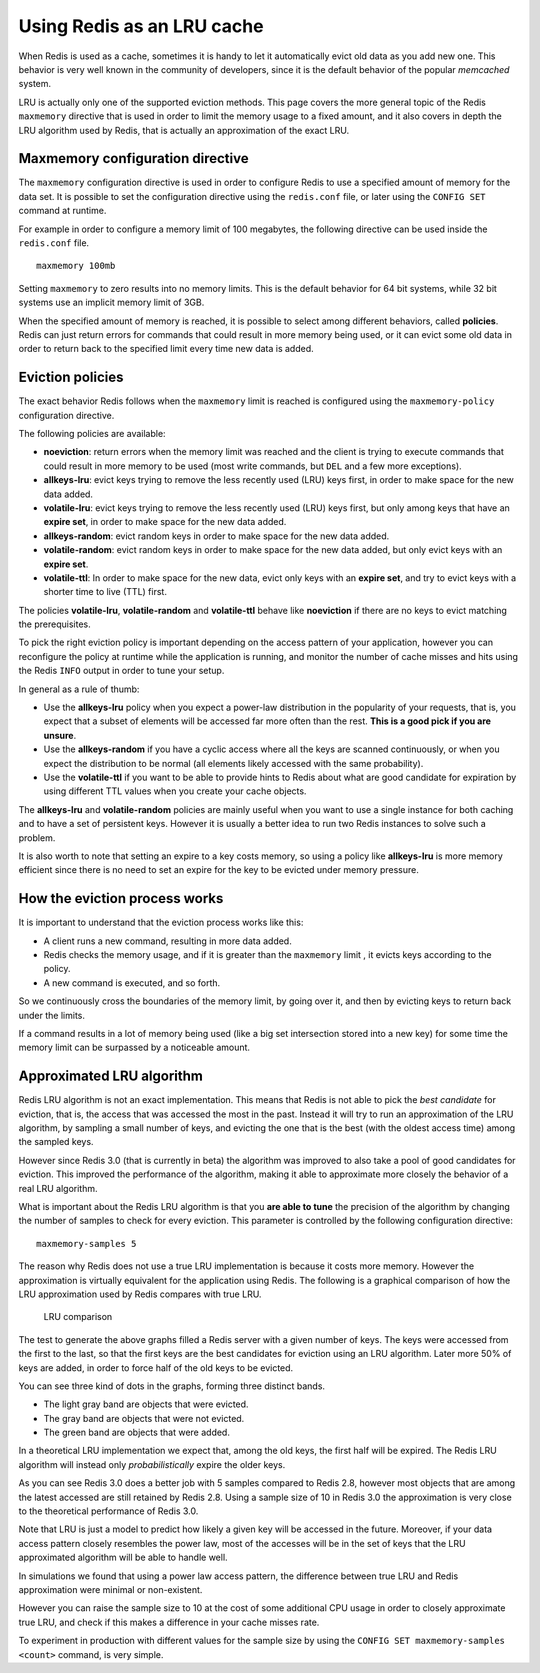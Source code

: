 Using Redis as an LRU cache
===========================

When Redis is used as a cache, sometimes it is handy to let it
automatically evict old data as you add new one. This behavior is very
well known in the community of developers, since it is the default
behavior of the popular *memcached* system.

LRU is actually only one of the supported eviction methods. This page
covers the more general topic of the Redis ``maxmemory`` directive that
is used in order to limit the memory usage to a fixed amount, and it
also covers in depth the LRU algorithm used by Redis, that is actually
an approximation of the exact LRU.

Maxmemory configuration directive
---------------------------------

The ``maxmemory`` configuration directive is used in order to configure
Redis to use a specified amount of memory for the data set. It is
possible to set the configuration directive using the ``redis.conf``
file, or later using the ``CONFIG SET`` command at runtime.

For example in order to configure a memory limit of 100 megabytes, the
following directive can be used inside the ``redis.conf`` file.

::

    maxmemory 100mb

Setting ``maxmemory`` to zero results into no memory limits. This is the
default behavior for 64 bit systems, while 32 bit systems use an
implicit memory limit of 3GB.

When the specified amount of memory is reached, it is possible to select
among different behaviors, called **policies**. Redis can just return
errors for commands that could result in more memory being used, or it
can evict some old data in order to return back to the specified limit
every time new data is added.

Eviction policies
-----------------

The exact behavior Redis follows when the ``maxmemory`` limit is reached
is configured using the ``maxmemory-policy`` configuration directive.

The following policies are available:

-  **noeviction**: return errors when the memory limit was reached and
   the client is trying to execute commands that could result in more
   memory to be used (most write commands, but ``DEL`` and a few more
   exceptions).
-  **allkeys-lru**: evict keys trying to remove the less recently used
   (LRU) keys first, in order to make space for the new data added.
-  **volatile-lru**: evict keys trying to remove the less recently used
   (LRU) keys first, but only among keys that have an **expire set**, in
   order to make space for the new data added.
-  **allkeys-random**: evict random keys in order to make space for the
   new data added.
-  **volatile-random**: evict random keys in order to make space for the
   new data added, but only evict keys with an **expire set**.
-  **volatile-ttl**: In order to make space for the new data, evict only
   keys with an **expire set**, and try to evict keys with a shorter
   time to live (TTL) first.

The policies **volatile-lru**, **volatile-random** and **volatile-ttl**
behave like **noeviction** if there are no keys to evict matching the
prerequisites.

To pick the right eviction policy is important depending on the access
pattern of your application, however you can reconfigure the policy at
runtime while the application is running, and monitor the number of
cache misses and hits using the Redis ``INFO`` output in order to tune
your setup.

In general as a rule of thumb:

-  Use the **allkeys-lru** policy when you expect a power-law
   distribution in the popularity of your requests, that is, you expect
   that a subset of elements will be accessed far more often than the
   rest. **This is a good pick if you are unsure**.
-  Use the **allkeys-random** if you have a cyclic access where all the
   keys are scanned continuously, or when you expect the distribution to
   be normal (all elements likely accessed with the same probability).
-  Use the **volatile-ttl** if you want to be able to provide hints to
   Redis about what are good candidate for expiration by using different
   TTL values when you create your cache objects.

The **allkeys-lru** and **volatile-random** policies are mainly useful
when you want to use a single instance for both caching and to have a
set of persistent keys. However it is usually a better idea to run two
Redis instances to solve such a problem.

It is also worth to note that setting an expire to a key costs memory,
so using a policy like **allkeys-lru** is more memory efficient since
there is no need to set an expire for the key to be evicted under memory
pressure.

How the eviction process works
------------------------------

It is important to understand that the eviction process works like this:

-  A client runs a new command, resulting in more data added.
-  Redis checks the memory usage, and if it is greater than the
   ``maxmemory`` limit , it evicts keys according to the policy.
-  A new command is executed, and so forth.

So we continuously cross the boundaries of the memory limit, by going
over it, and then by evicting keys to return back under the limits.

If a command results in a lot of memory being used (like a big set
intersection stored into a new key) for some time the memory limit can
be surpassed by a noticeable amount.

Approximated LRU algorithm
--------------------------

Redis LRU algorithm is not an exact implementation. This means that
Redis is not able to pick the *best candidate* for eviction, that is,
the access that was accessed the most in the past. Instead it will try
to run an approximation of the LRU algorithm, by sampling a small number
of keys, and evicting the one that is the best (with the oldest access
time) among the sampled keys.

However since Redis 3.0 (that is currently in beta) the algorithm was
improved to also take a pool of good candidates for eviction. This
improved the performance of the algorithm, making it able to approximate
more closely the behavior of a real LRU algorithm.

What is important about the Redis LRU algorithm is that you **are able
to tune** the precision of the algorithm by changing the number of
samples to check for every eviction. This parameter is controlled by the
following configuration directive:

::

    maxmemory-samples 5

The reason why Redis does not use a true LRU implementation is because
it costs more memory. However the approximation is virtually equivalent
for the application using Redis. The following is a graphical comparison
of how the LRU approximation used by Redis compares with true LRU.

.. figure:: http://redis.io/images/redisdoc/lru_comparison.png
   :alt: LRU comparison

   LRU comparison
The test to generate the above graphs filled a Redis server with a given
number of keys. The keys were accessed from the first to the last, so
that the first keys are the best candidates for eviction using an LRU
algorithm. Later more 50% of keys are added, in order to force half of
the old keys to be evicted.

You can see three kind of dots in the graphs, forming three distinct
bands.

-  The light gray band are objects that were evicted.
-  The gray band are objects that were not evicted.
-  The green band are objects that were added.

In a theoretical LRU implementation we expect that, among the old keys,
the first half will be expired. The Redis LRU algorithm will instead
only *probabilistically* expire the older keys.

As you can see Redis 3.0 does a better job with 5 samples compared to
Redis 2.8, however most objects that are among the latest accessed are
still retained by Redis 2.8. Using a sample size of 10 in Redis 3.0 the
approximation is very close to the theoretical performance of Redis 3.0.

Note that LRU is just a model to predict how likely a given key will be
accessed in the future. Moreover, if your data access pattern closely
resembles the power law, most of the accesses will be in the set of keys
that the LRU approximated algorithm will be able to handle well.

In simulations we found that using a power law access pattern, the
difference between true LRU and Redis approximation were minimal or
non-existent.

However you can raise the sample size to 10 at the cost of some
additional CPU usage in order to closely approximate true LRU, and check
if this makes a difference in your cache misses rate.

To experiment in production with different values for the sample size by
using the ``CONFIG SET maxmemory-samples <count>`` command, is very
simple.
